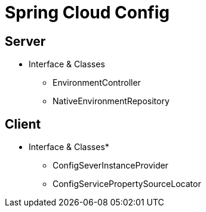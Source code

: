 = Spring Cloud Config

== Server
* Interface & Classes
** EnvironmentController
** NativeEnvironmentRepository

== Client

* Interface & Classes*
** ConfigSeverInstanceProvider
** ConfigServicePropertySourceLocator